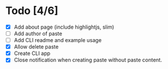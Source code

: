 * Todo [4/6]
- [X] Add about page (include highlightjs, slim)
- [ ] Add author of paste
- [ ] Add CLI readme and example usage
- [X] Allow delete paste
- [X] Create CLI app
- [X] Close notification when creating paste without paste content.
